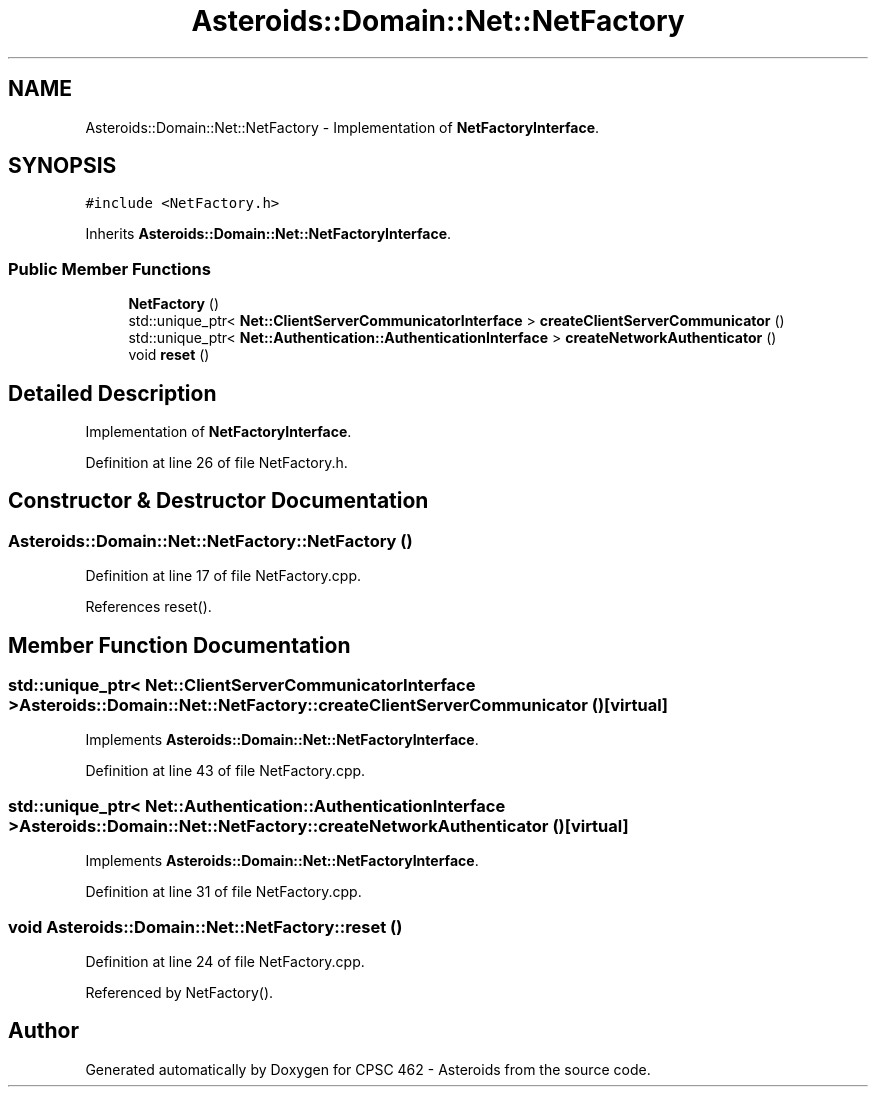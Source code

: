 .TH "Asteroids::Domain::Net::NetFactory" 3 "Fri Dec 14 2018" "CPSC 462 - Asteroids" \" -*- nroff -*-
.ad l
.nh
.SH NAME
Asteroids::Domain::Net::NetFactory \- Implementation of \fBNetFactoryInterface\fP\&.  

.SH SYNOPSIS
.br
.PP
.PP
\fC#include <NetFactory\&.h>\fP
.PP
Inherits \fBAsteroids::Domain::Net::NetFactoryInterface\fP\&.
.SS "Public Member Functions"

.in +1c
.ti -1c
.RI "\fBNetFactory\fP ()"
.br
.ti -1c
.RI "std::unique_ptr< \fBNet::ClientServerCommunicatorInterface\fP > \fBcreateClientServerCommunicator\fP ()"
.br
.ti -1c
.RI "std::unique_ptr< \fBNet::Authentication::AuthenticationInterface\fP > \fBcreateNetworkAuthenticator\fP ()"
.br
.ti -1c
.RI "void \fBreset\fP ()"
.br
.in -1c
.SH "Detailed Description"
.PP 
Implementation of \fBNetFactoryInterface\fP\&. 
.PP
Definition at line 26 of file NetFactory\&.h\&.
.SH "Constructor & Destructor Documentation"
.PP 
.SS "Asteroids::Domain::Net::NetFactory::NetFactory ()"

.PP
Definition at line 17 of file NetFactory\&.cpp\&.
.PP
References reset()\&.
.SH "Member Function Documentation"
.PP 
.SS "std::unique_ptr< \fBNet::ClientServerCommunicatorInterface\fP > Asteroids::Domain::Net::NetFactory::createClientServerCommunicator ()\fC [virtual]\fP"

.PP
Implements \fBAsteroids::Domain::Net::NetFactoryInterface\fP\&.
.PP
Definition at line 43 of file NetFactory\&.cpp\&.
.SS "std::unique_ptr< \fBNet::Authentication::AuthenticationInterface\fP > Asteroids::Domain::Net::NetFactory::createNetworkAuthenticator ()\fC [virtual]\fP"

.PP
Implements \fBAsteroids::Domain::Net::NetFactoryInterface\fP\&.
.PP
Definition at line 31 of file NetFactory\&.cpp\&.
.SS "void Asteroids::Domain::Net::NetFactory::reset ()"

.PP
Definition at line 24 of file NetFactory\&.cpp\&.
.PP
Referenced by NetFactory()\&.

.SH "Author"
.PP 
Generated automatically by Doxygen for CPSC 462 - Asteroids from the source code\&.

